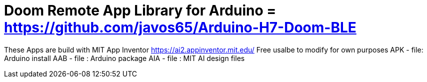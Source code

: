 :repository-owner: Jay Fox
:repository-name: Doom Remote App

= {repository-name} Library for Arduino = https://github.com/javos65/Arduino-H7-Doom-BLE

These Apps are build with MIT App Inventor https://ai2.appinventor.mit.edu/
Free usalbe to modify for own purposes
APK - file: Arduino install
AAB - file : Arduino package
AIA - file : MIT AI design files
